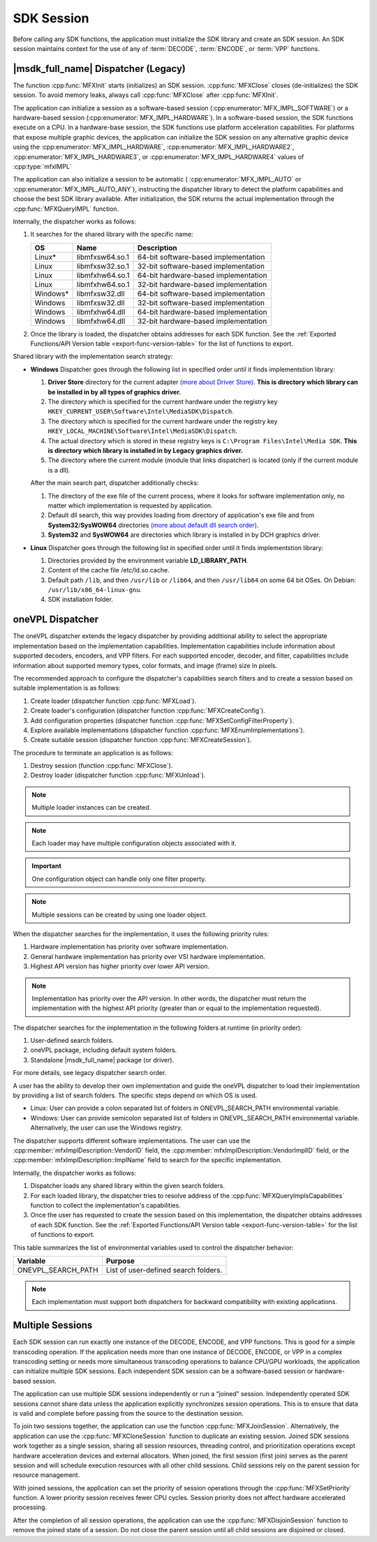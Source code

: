 .. _sdk-session:

===========
SDK Session
===========

Before calling any SDK functions, the application must initialize the SDK
library and create an SDK session. An SDK session maintains context for the use
of any of :term:`DECODE`, :term:`ENCODE`, or :term:`VPP` functions.

------------------------------------
|msdk_full_name| Dispatcher (Legacy)
------------------------------------

The function :cpp:func:`MFXInit` starts (initializes) an SDK session.
:cpp:func:`MFXClose` closes (de-initializes) the SDK session. To avoid memory
leaks, always call :cpp:func:`MFXClose` after :cpp:func:`MFXInit`.

The application can initialize a session as a software-based session
(:cpp:enumerator:`MFX_IMPL_SOFTWARE`) or a hardware-based session
(:cpp:enumerator:`MFX_IMPL_HARDWARE`). In a software-based session, the SDK
functions execute on a CPU. In a hardware-base session, the SDK functions
use platform acceleration capabilities. For platforms that expose multiple
graphic devices, the application can initialize the SDK session on any
alternative graphic device using the :cpp:enumerator:`MFX_IMPL_HARDWARE`,
:cpp:enumerator:`MFX_IMPL_HARDWARE2`, :cpp:enumerator:`MFX_IMPL_HARDWARE3`, or
:cpp:enumerator:`MFX_IMPL_HARDWARE4` values of :cpp:type:`mfxIMPL`

The application can also initialize a session to be automatic (
:cpp:enumerator:`MFX_IMPL_AUTO` or :cpp:enumerator:`MFX_IMPL_AUTO_ANY`),
instructing the dispatcher library to detect the platform capabilities and
choose the best SDK library available. After initialization, the SDK returns the
actual implementation through the :cpp:func:`MFXQueryIMPL` function.

Internally, the dispatcher works as follows:

#. It searches for the shared library with the specific name:

   ========= =============== ====================================
   OS        Name            Description
   ========= =============== ====================================
   Linux\*   libmfxsw64.so.1 64-bit software-based implementation
   Linux     libmfxsw32.so.1 32-bit software-based implementation
   Linux     libmfxhw64.so.1 64-bit hardware-based implementation
   Linux     libmfxhw64.so.1 32-bit hardware-based implementation
   Windows\* libmfxsw32.dll  64-bit software-based implementation
   Windows   libmfxsw32.dll  32-bit software-based implementation
   Windows   libmfxhw64.dll  64-bit hardware-based implementation
   Windows   libmfxhw64.dll  32-bit hardware-based implementation
   ========= =============== ====================================

#. Once the library is loaded, the dispatcher obtains addresses for each SDK
   function. See the
   :ref:`Exported Functions/API Version table <export-func-version-table>` for
   the list of functions to export.

Shared library with the implementation search strategy:

- **Windows** Dispatcher goes through the following list in specified order
  until it finds implementstion library:

  1. **Driver Store** directory for the current adapter
     `(more about Driver Store) <https://docs.microsoft.com/en-us/windows-hardware/drivers/install/driver-store>`__.
     **This is directory which library can be installed in by all types of graphics driver.**
  2. The directory which is specified for the current hardware under the
     registry key ``HKEY_CURRENT_USER\Software\Intel\MediaSDK\Dispatch``.
  3. The directory which is specified for the current hardware under the
     registry key ``HKEY_LOCAL_MACHINE\Software\Intel\MediaSDK\Dispatch``.
  4. The actual directory which is stored in these registry keys is ``C:\Program Files\Intel\Media SDK``. 
     **This is directory which library is installed in by Legacy graphics driver.**
  5. The directory where the current module (module that links dispatcher) is located (only if the current module is a dll).

  After the main search part, dispatcher additionally checks:

  1. The directory of the exe file of the current process, where it looks for software implementation only,
     no matter which implementation is requested by application.
  2. Default dll search, this way provides loading from directory of application's exe file and from
     **System32**/**SysWOW64** directories `(more about default dll search order) <https://docs.microsoft.com/en-us/windows/win32/dlls/dynamic-link-library-search-order?redirectedfrom=MSDN#search-order-for-desktop-applications>`__.
  3. **System32** and **SysWOW64** are directories which library is installed in by DCH graphics driver.
- **Linux** Dispatcher goes through the following list in specified order
  until it finds implementstion library:

  1. Directories provided by the environment variable **LD_LIBRARY_PATH**.
  2. Content of the cache file /etc/ld.so.cache.
  3. Default path ``/lib``, and then ``/usr/lib`` or ``/lib64``, and then ``/usr/lib64`` on some 64 bit OSes. On Debian:
     ``/usr/lib/x86_64-linux-gnu``.
  4. SDK installation folder.


-----------------
oneVPL Dispatcher
-----------------

The oneVPL dispatcher extends the legacy dispatcher by providing additional
ability to select the appropriate implementation based on the implementation
capabilities. Implementation capabilities include information about supported
decoders, encoders, and VPP filters. For each supported encoder, decoder, and
filter, capabilities include information about supported memory types, color
formats, and image (frame) size in pixels.

The recommended approach to configure the dispatcher's capabilities
search filters and to create a session based on suitable implementation is as
follows:

#. Create loader (dispatcher function :cpp:func:`MFXLoad`).
#. Create loader's configuration (dispatcher function :cpp:func:`MFXCreateConfig`).
#. Add configuration properties (dispatcher function :cpp:func:`MFXSetConfigFilterProperty`).
#. Explore available implementations (dispatcher function
   :cpp:func:`MFXEnumImplementations`).
#. Create suitable session (dispatcher function :cpp:func:`MFXCreateSession`).

The procedure to terminate an application is as follows:

#. Destroy session (function :cpp:func:`MFXClose`).
#. Destroy loader (dispatcher function :cpp:func:`MFXUnload`).

.. note:: Multiple loader instances can be created.

.. note:: Each loader may have multiple configuration objects associated with it.

.. important:: One configuration object can handle only one filter property.

.. note:: Multiple sessions can be created by using one loader object.

When the dispatcher searches for the implementation, it uses the following
priority rules:

#. Hardware implementation has priority over software implementation.
#. General hardware implementation has priority over VSI hardware implementation.
#. Highest API version has higher priority over lower API version.

.. note:: Implementation has priority over the API version. In other words, the
          dispatcher must return the implementation with the highest API
          priority (greater than or equal to the implementation requested).

The dispatcher searches for the implementation in the following folders at
runtime (in priority order):

#. User-defined search folders.
#. oneVPL package, including default system folders.
#. Standalone |msdk_full_name| package (or driver).

For more details, see legacy dispatcher search order.

A user has the ability to develop their own implementation and guide the oneVPL
dispatcher to load their implementation by providing a list of search folders.
The specific steps depend on which OS is used.

* Linux: User can provide a colon separated list of folders in
  ONEVPL_SEARCH_PATH environmental variable.
* Windows: User can provide semicolon separated list of folders in
  ONEVPL_SEARCH_PATH environmental variable. Alternatively, the user can use the
  Windows registry.

The dispatcher supports different software implementations. The user can use
the :cpp:member:`mfxImplDescription::VendorID` field, the
:cpp:member:`mfxImplDescription::VendorImplID` field, or the
:cpp:member:`mfxImplDescription::ImplName` field to search for the specific
implementation.

Internally, the dispatcher works as follows:

#. Dispatcher loads any shared library within the given search folders.
#. For each loaded library, the dispatcher tries to resolve address of the
   :cpp:func:`MFXQueryImplsCapabilities` function to collect the implementation's
   capabilities.
#. Once the user has requested to create the session based on this implementation,
   the dispatcher obtains addresses of each SDK function. See the
   :ref:`Exported Functions/API Version table <export-func-version-table>` for
   the list of functions to export.

This table summarizes the list of environmental variables used to control the
dispatcher behavior:

================== =============================================================
Variable           Purpose
================== =============================================================
ONEVPL_SEARCH_PATH List of user-defined search folders.
================== =============================================================


.. note:: Each implementation must support both dispatchers for backward
          compatibility with existing applications.

-----------------
Multiple Sessions
-----------------

Each SDK session can run exactly one instance of the DECODE, ENCODE, and
VPP functions. This is good for a simple transcoding operation. If the
application needs more than one instance of DECODE, ENCODE, or VPP
in a complex transcoding setting or needs more simultaneous transcoding
operations to balance CPU/GPU workloads, the application can initialize multiple
SDK sessions. Each independent SDK session can be a software-based session or
hardware-based session.

The application can use multiple SDK sessions independently or run a “joined”
session. Independently operated SDK sessions cannot share data unless the
application explicitly synchronizes session operations. This is to ensure that
data is valid and complete before passing from the source to the destination
session.

To join two sessions together, the application can use the function
:cpp:func:`MFXJoinSession`. Alternatively, the application can use the
:cpp:func:`MFXCloneSession` function to duplicate an existing session. Joined
SDK sessions work together as a single session, sharing all session resources,
threading control, and prioritization operations except hardware acceleration
devices and external allocators. When joined, the first session (first join)
serves as the parent session and will schedule execution resources with all
other child sessions. Child sessions rely on the parent session for resource
management.

With joined sessions, the application can set the priority of session operations
through the :cpp:func:`MFXSetPriority` function. A lower priority session
receives fewer CPU cycles. Session priority does not affect hardware accelerated
processing.

After the completion of all session operations, the application can use the
:cpp:func:`MFXDisjoinSession` function to remove the joined state of a session.
Do not close the parent session until all child sessions are disjoined or closed.

